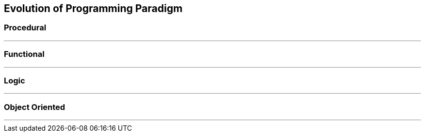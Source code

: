 == Evolution of Programming Paradigm

=== Procedural
'''



=== Functional
'''



=== Logic
'''



=== Object Oriented
'''

 
